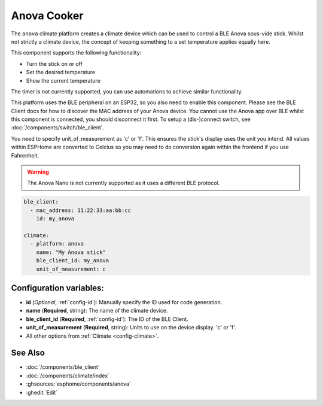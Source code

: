 Anova Cooker
=============

.. seo::
    :description: Instructions for setting up an Anova sous-vide cooker.
    :image: anova.png

The ``anova`` climate platform creates a climate device which can be used
to control a BLE Anova sous-vide stick. Whilst not strictly a climate
device, the concept of keeping something to a set temperature applies
equally here.

This component supports the following functionality:

- Turn the stick on or off
- Set the desired temperature
- Show the current temperature

The timer is not currently supported, you can use automations to achieve
similar functionality.

This platform uses the BLE peripheral on an ESP32, so you also need to enable
this component. Please see the BLE Client docs for how to discover the MAC
address of your Anova device.
You cannot use the Anova app over BLE whilst this component is connected, you
should disconnect it first. To setup a (dis-)connect switch, see :doc:`/components/switch/ble_client`.

You need to specify unit_of_measurement as 'c' or 'f'. This ensures the stick's display
uses the unit you intend. All values within ESPHome are converted to Celcius so you may
need to do conversion again within the frontend if you use Fahrenheit.

.. warning::

    The Anova Nano is not currently supported as it uses a different BLE protocol.

.. code-block:: yaml

    ble_client:
      - mac_address: 11:22:33:aa:bb:cc
        id: my_anova

    climate:
      - platform: anova
        name: "My Anova stick"
        ble_client_id: my_anova
        unit_of_measurement: c

Configuration variables:
------------------------

- **id** (*Optional*, :ref:`config-id`): Manually specify the ID used for code generation.
- **name** (**Required**, string): The name of the climate device.
- **ble_client_id** (**Required**, :ref:`config-id`): The ID of the BLE Client.
- **unit_of_measurement** (**Required**, string): Units to use on the device display. 'c' or 'f'.
- All other options from :ref:`Climate <config-climate>`.

See Also
--------

- :doc:`/components/ble_client`
- :doc:`/components/climate/index`
- :ghsources:`esphome/components/anova`
- :ghedit:`Edit`
